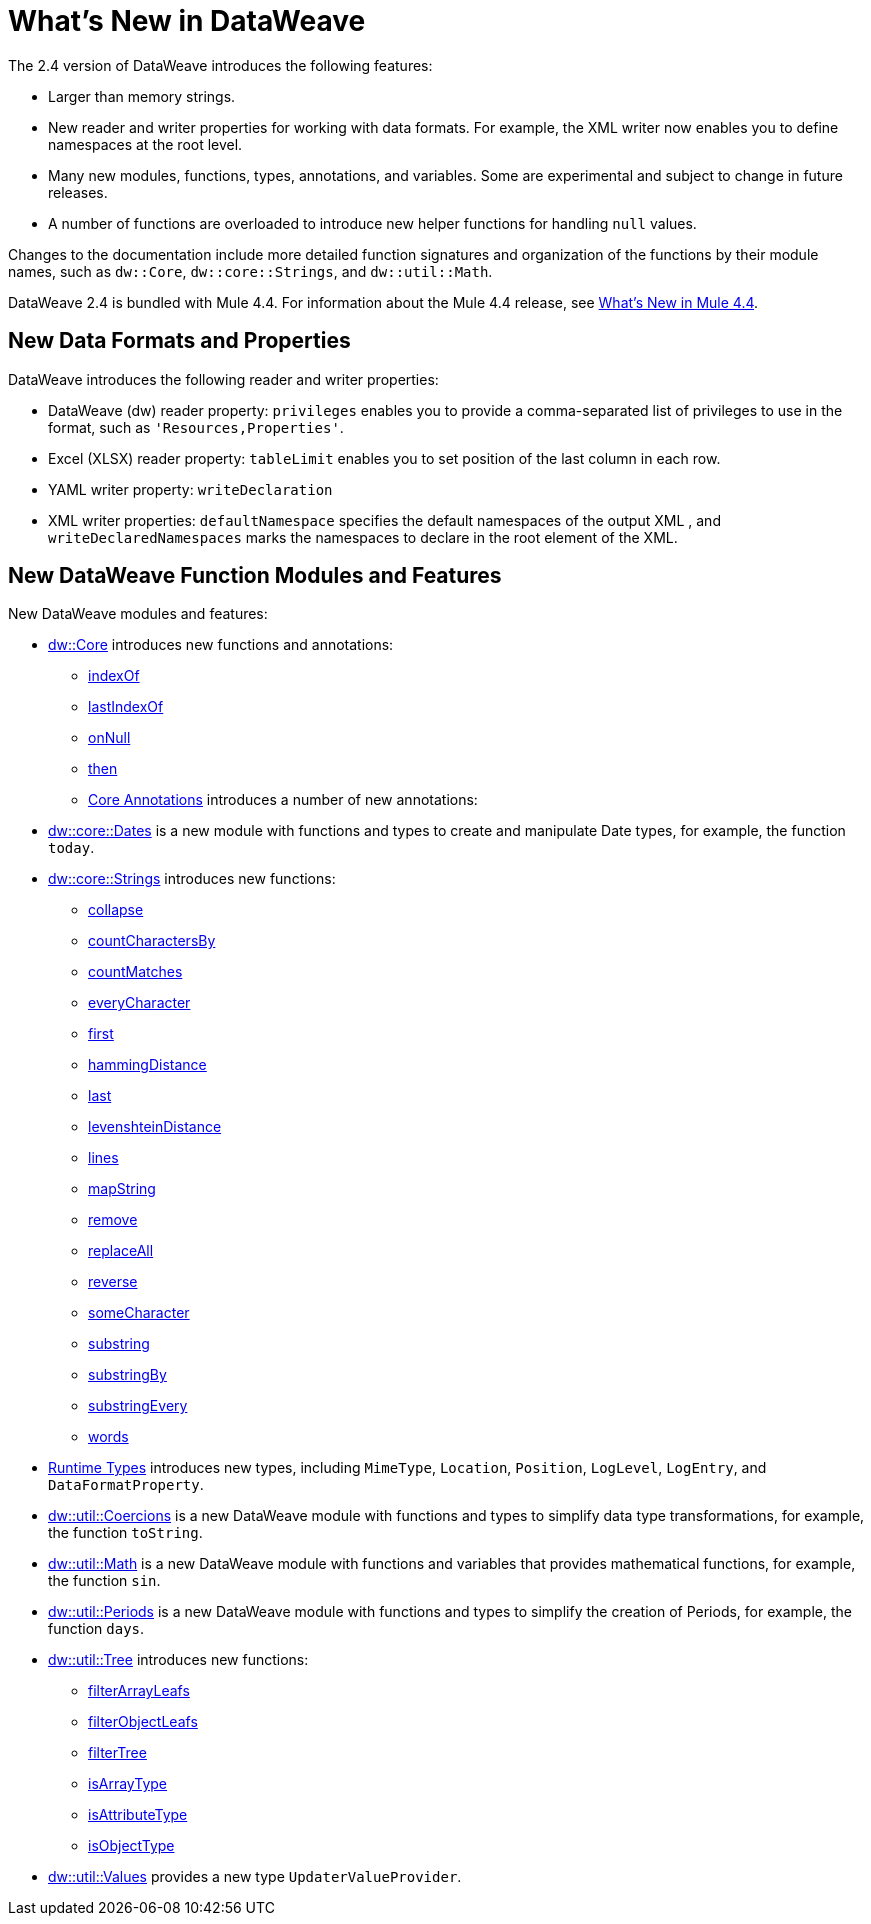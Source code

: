 = What's New in DataWeave

The 2.4 version of DataWeave introduces the following features:

* Larger than memory strings.
* New reader and writer properties for working with data formats. For example, the XML writer now enables you to define namespaces at the root level. 
* Many new modules, functions, types, annotations, and variables. Some are experimental and subject to change in future releases.
* A number of functions are overloaded to introduce new helper functions for
handling `null` values.

Changes to the documentation include more detailed function signatures and organization of the functions by their module names, such as `dw::Core`, `dw::core::Strings`, and `dw::util::Math`.

DataWeave 2.4 is bundled with Mule 4.4. For information about the Mule 4.4 release, see xref:4.4@mule-runtime::whats-new-in-mule.adoc[What's New in Mule 4.4].

== New Data Formats and Properties

DataWeave introduces the following reader and writer properties:

* DataWeave (dw) reader property: `privileges` enables you to provide a comma-separated list of privileges to use in the format, such as `'Resources,Properties'`.
* Excel (XLSX) reader property: `tableLimit` enables you to set position of the last column in each row. 
* YAML writer property: `writeDeclaration`
* XML writer properties: `defaultNamespace` specifies the default namespaces of the output XML , and `writeDeclaredNamespaces` marks the namespaces to declare in the root element of the XML.

== New DataWeave Function Modules and Features

New DataWeave modules and features:

* xref:dw-core.adoc[dw::Core] introduces new functions and annotations:
** xref:dw-core-functions-indexof.adoc[indexOf]
** xref:dw-core-functions-lastindexof.adoc[lastIndexOf]
** xref:dw-core-functions-onnull.adoc[onNull]
** xref:dw-core-functions-then.adoc[then]
** xref:dw-core-annotations.adoc[Core Annotations] introduces a number of new annotations:
* xref:dw-dates.adoc[dw::core::Dates] is a new module with functions and types to create and manipulate Date types, for example, the function `today`.
* xref:dw-strings.adoc[dw::core::Strings] introduces new functions:
  ** xref:dw-strings-functions-collapse.adoc[collapse]
  ** xref:dw-strings-functions-countcharactersby.adoc[countCharactersBy]
  ** xref:dw-strings-functions-countmatches.adoc[countMatches]
  ** xref:dw-strings-functions-everycharacter.adoc[everyCharacter]
  ** xref:dw-strings-functions-first.adoc[first]
  ** xref:dw-strings-functions-hammingdistance.adoc[hammingDistance]
  ** xref:dw-strings-functions-last.adoc[last]
  ** xref:dw-strings-functions-levenshteindistance.adoc[levenshteinDistance]
  ** xref:dw-strings-functions-lines.adoc[lines]
  ** xref:dw-strings-functions-mapstring.adoc[mapString]
  ** xref:dw-strings-functions-remove.adoc[remove]
  ** xref:dw-strings-functions-replaceall.adoc[replaceAll]
  ** xref:dw-strings-functions-reverse.adoc[reverse]
  ** xref:dw-strings-functions-somecharacter.adoc[someCharacter]
  ** xref:dw-strings-functions-substring.adoc[substring]
  ** xref:dw-strings-functions-substringby.adoc[substringBy]
  ** xref:dw-strings-functions-substringevery.adoc[substringEvery]
  ** xref:dw-strings-functions-words.adoc[words]
* xref:dw-runtime-types.adoc[Runtime Types] introduces new types, including `MimeType`, `Location`, `Position`, `LogLevel`, `LogEntry`, and `DataFormatProperty`.
* xref:dw-coercions.adoc[dw::util::Coercions] is a new DataWeave module with functions and types to simplify data type transformations, for example, the function `toString`.
* xref:dw-math.adoc[dw::util::Math] is a new DataWeave module with functions and variables that provides mathematical functions, for example, the function `sin`.
* xref:dw-periods.adoc[dw::util::Periods] is a new DataWeave module with functions and types to simplify the creation of Periods, for example, the function `days`.
* xref:dw-tree.adoc[dw::util::Tree] introduces new functions:
  ** xref:dw-tree-functions-filterarrayleafs.adoc[filterArrayLeafs]
  ** xref:dw-tree-functions-filterobjectleafs.adoc[filterObjectLeafs]
  ** xref:dw-tree-functions-filtertree.adoc[filterTree]
  ** xref:dw-tree-functions-isarraytype.adoc[isArrayType]
  ** xref:dw-tree-functions-isattributetype.adoc[isAttributeType]
  ** xref:dw-tree-functions-isobjecttype.adoc[isObjectType]
* xref:dw-values-types.adoc[dw::util::Values] provides a new type `UpdaterValueProvider`.

